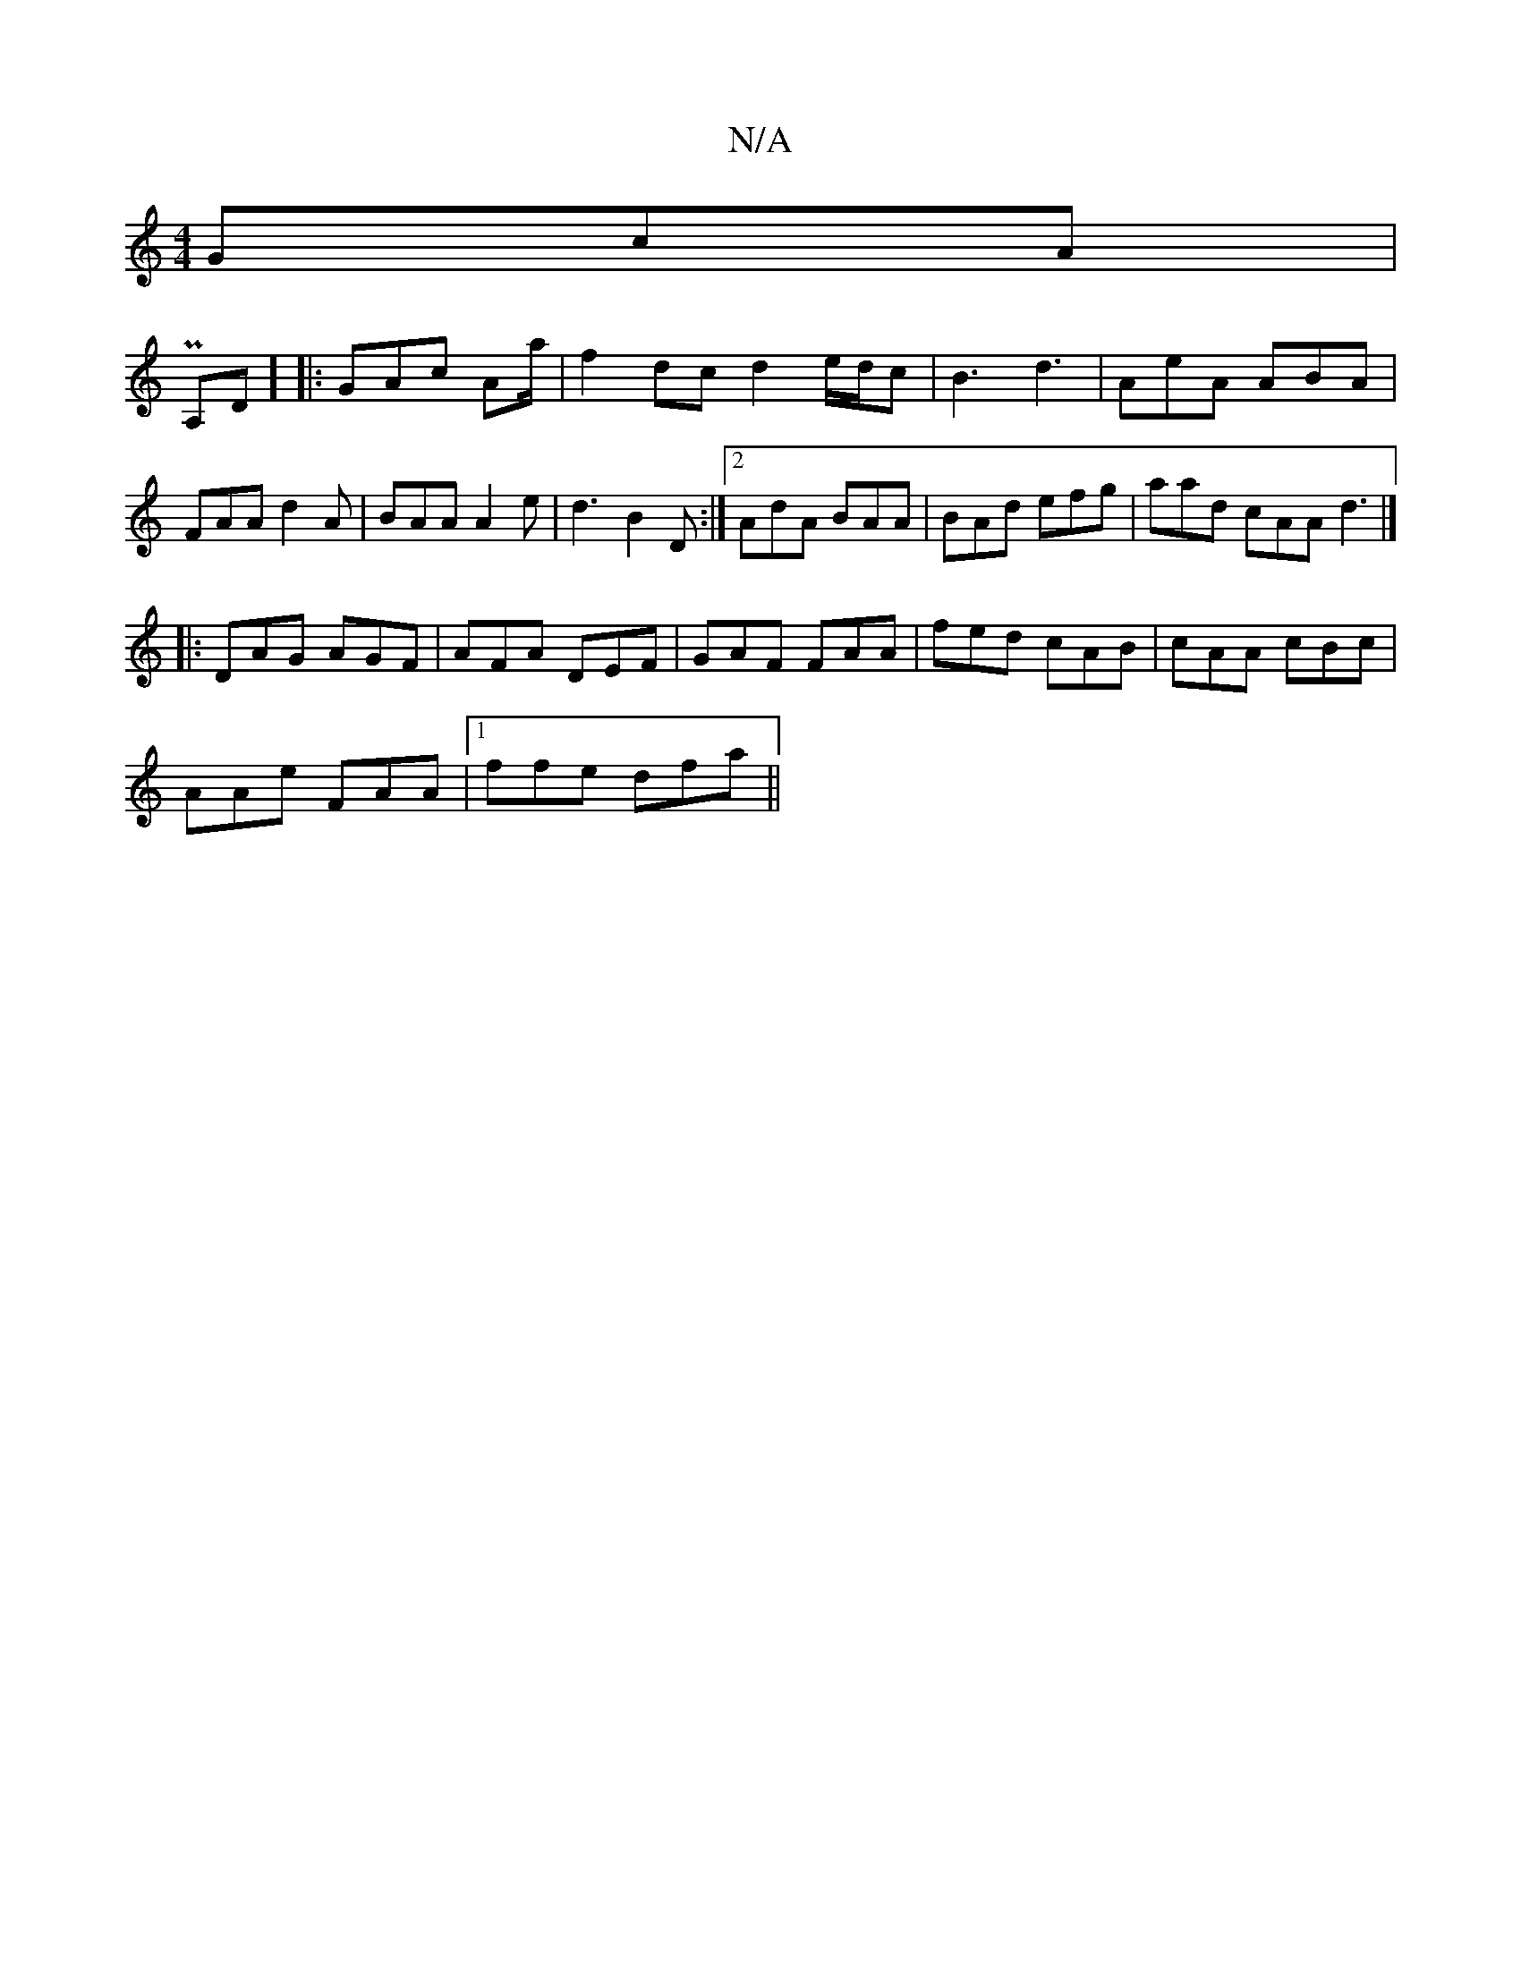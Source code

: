 X:1
T:N/A
M:4/4
R:N/A
K:Cmajor
 GcA |
 PA,d,] |:GAc Aa/2|f2 dc d2 e/d/c |B3 d3 | AeA ABA | FAA d2 A | BAA A2e | d3 B2 D :|2 AdA BAA | BAd efg | aad cAA d3 |] 
|:DAG AGF|AFA DEF|GAF FAA|fed cAB|cAA cBc|
AAe  FAA|1 ffe dfa ||

FAA AB